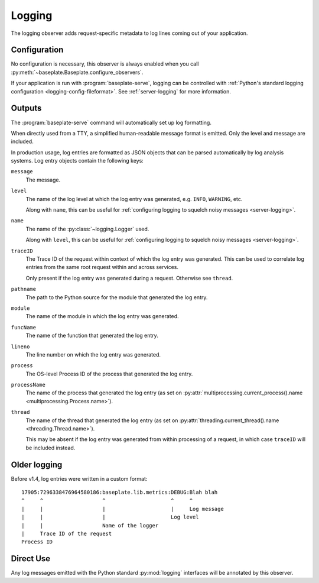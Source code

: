 Logging
=======

The logging observer adds request-specific metadata to log lines coming out of
your application.

.. versionchanged:: 1.4
   Logs are now formatted as JSON objects.

Configuration
-------------

No configuration is necessary, this observer is always enabled when you call
:py:meth:`~baseplate.Baseplate.configure_observers`.

If your application is run with :program:`baseplate-serve`, logging can be
controlled with :ref:`Python's standard logging configuration
<logging-config-fileformat>`. See :ref:`server-logging` for more information.

Outputs
-------

The :program:`baseplate-serve` command will automatically set up log
formatting.

When directly used from a TTY, a simplified human-readable message format is
emitted. Only the level and message are included.

In production usage, log entries are formatted as JSON objects that can be
parsed automatically by log analysis systems. Log entry objects contain the
following keys:

``message``
   The message.

``level``
   The name of the log level at which the log entry was generated, e.g.
   ``INFO``, ``WARNING``, etc.

   Along with ``name``, this can be useful for :ref:`configuring logging to
   squelch noisy messages <server-logging>`.

``name``
   The name of the :py:class:`~logging.Logger` used.

   Along with ``level``, this can be useful for :ref:`configuring logging to
   squelch noisy messages <server-logging>`.

``traceID``
   The Trace ID of the request within context of which the log entry was
   generated. This can be used to correlate log entries from the same root
   request within and across services.

   Only present if the log entry was generated during a request. Otherwise see
   ``thread``.

``pathname``
   The path to the Python source for the module that generated the log entry.

``module``
   The name of the module in which the log entry was generated.

``funcName``
   The name of the function that generated the log entry.

``lineno``
   The line number on which the log entry was generated.

``process``
   The OS-level Process ID of the process that generated the log entry.

``processName``
   The name of the process that generated the log entry (as set on
   :py:attr:`multiprocessing.current_process().name
   <multiprocessing.Process.name>`).

``thread``
   The name of the thread that generated the log entry (as set on
   :py:attr:`threading.current_thread().name <threading.Thread.name>`).

   This may be absent if the log entry was generated from within processing of
   a request, in which case ``traceID`` will be included instead.

Older logging
-------------

Before v1.4, log entries were written in a custom format::


   17905:7296338476964580186:baseplate.lib.metrics:DEBUG:Blah blah
   ^     ^                   ^                     ^     ^
   |     |                   |                     |     Log message
   |     |                   |                     Log level
   |     |                   Name of the logger
   |     Trace ID of the request
   Process ID


Direct Use
----------

Any log messages emitted with the Python standard :py:mod:`logging` interfaces
will be annotated by this observer.

